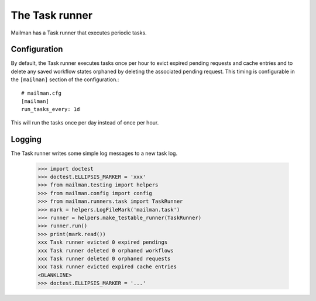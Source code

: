 ===============
The Task runner
===============

Mailman has a Task runner that executes periodic tasks.


Configuration
=============

By default, the Task runner executes tasks once per hour to evict expired
pending requests and cache entries and to delete any saved workflow states
orphaned by deleting the associated pending request.  This timing is
configurable in the ``[mailman]`` section of the configuration.::

    # mailman.cfg
    [mailman]
    run_tasks_every: 1d

This will run the tasks once per day instead of once per hour.


Logging
=======

The Task runner writes some simple log messages to a new task log.

    >>> import doctest
    >>> doctest.ELLIPSIS_MARKER = 'xxx'
    >>> from mailman.testing import helpers
    >>> from mailman.config import config
    >>> from mailman.runners.task import TaskRunner
    >>> mark = helpers.LogFileMark('mailman.task')
    >>> runner = helpers.make_testable_runner(TaskRunner)
    >>> runner.run()
    >>> print(mark.read())
    xxx Task runner evicted 0 expired pendings
    xxx Task runner deleted 0 orphaned workflows
    xxx Task runner deleted 0 orphaned requests
    xxx Task runner evicted expired cache entries
    <BLANKLINE>
    >>> doctest.ELLIPSIS_MARKER = '...'

